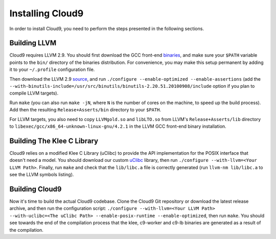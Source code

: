 =================
Installing Cloud9
=================

In order to install Cloud9, you need to perform the steps presented in the following sections.

Building LLVM
-------------

Cloud9 requires LLVM 2.9. You should first download the GCC front-end binaries_, and make sure your ``$PATH`` variable points to the ``bin/`` directory of the binaries distribution.  For convenience, you may make this setup permanent by adding it to your ``~/.profile`` configuration file.

Then download the LLVM 2.9 source_, and run ``./configure --enable-optimized --enable-assertions`` (add the ``--with-binutils-include=/usr/src/binutils/binutils-2.20.51.20100908/include`` option if you plan to compile LLVM targets).

Run ``make`` (you can also run ``make -jN``, where ``N`` is the number of cores on the machine, to speed up the build process).  Add then the resulting ``Release+Asserts/bin`` directory to your ``$PATH``.

For LLVM targets, you also need to copy ``LLVMgold.so`` and ``libLTO.so`` from LLVM's ``Release+Asserts/lib`` directory to ``libexec/gcc/x86_64-unknown-linux-gnu/4.2.1`` in the LLVM GCC front-end binary installation.

Building The Klee C Library
---------------------------

Cloud9 relies on a modified Klee C Library (uClibc) to provide the API implementation for the POSIX interface that doesn't need a model.  You should download our custom uClibc_ library, then run ``./configure --with-llvm=<Your LLVM Path>``.  Finally, run ``make`` and check that the ``lib/libc.a`` file is correctly generated (run ``llvm-nm lib/libc.a`` to see the LLVM symbols listing).

Building Cloud9
---------------

Now it's time to build the actual Cloud9 codebase. Clone the Cloud9 Git repository or download the latest release archive, and then run the configuration script: ``./configure --with-llvm=<Your LLVM Path> --with-uclibc=<The uClibc Path> --enable-posix-runtime --enable-optimized``, then run ``make``. You should see towards the end of the compilation process that the klee, c9-worker and c9-lb binaries are generated as a result of the compilation.


.. _binaries: http://llvm.org/releases/2.9/llvm-gcc4.2-2.9-x86_64-linux.tar.bz2
.. _source: http://llvm.org/releases/2.9/llvm-2.9.tgz
.. _uClibc: https://dslabredmine.epfl.ch/attachments/download/136/klee-c9-uclibc.tar.gz
